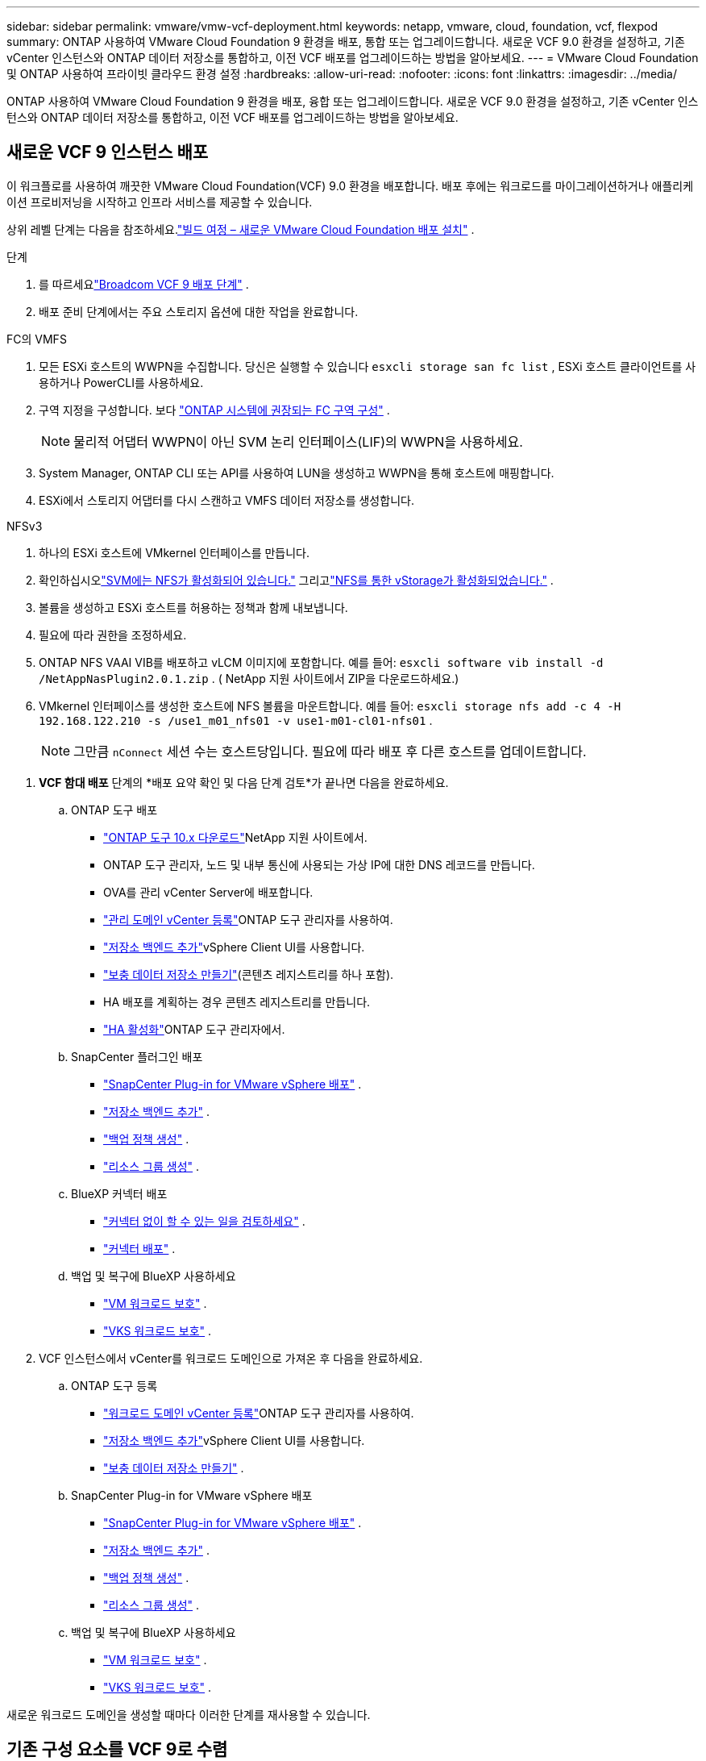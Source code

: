 ---
sidebar: sidebar 
permalink: vmware/vmw-vcf-deployment.html 
keywords: netapp, vmware, cloud, foundation, vcf, flexpod 
summary: ONTAP 사용하여 VMware Cloud Foundation 9 환경을 배포, 통합 또는 업그레이드합니다.  새로운 VCF 9.0 환경을 설정하고, 기존 vCenter 인스턴스와 ONTAP 데이터 저장소를 통합하고, 이전 VCF 배포를 업그레이드하는 방법을 알아보세요. 
---
= VMware Cloud Foundation 및 ONTAP 사용하여 프라이빗 클라우드 환경 설정
:hardbreaks:
:allow-uri-read: 
:nofooter: 
:icons: font
:linkattrs: 
:imagesdir: ../media/


[role="lead"]
ONTAP 사용하여 VMware Cloud Foundation 9 환경을 배포, 융합 또는 업그레이드합니다.  새로운 VCF 9.0 환경을 설정하고, 기존 vCenter 인스턴스와 ONTAP 데이터 저장소를 통합하고, 이전 VCF 배포를 업그레이드하는 방법을 알아보세요.



== 새로운 VCF 9 인스턴스 배포

이 워크플로를 사용하여 깨끗한 VMware Cloud Foundation(VCF) 9.0 환경을 배포합니다.  배포 후에는 워크로드를 마이그레이션하거나 애플리케이션 프로비저닝을 시작하고 인프라 서비스를 제공할 수 있습니다.

상위 레벨 단계는 다음을 참조하세요.link:https://techdocs.broadcom.com/content/dam/broadcom/techdocs/us/en/assets/vmware-cis/vcf/vcf-9.0-vcf-deploy-journey.pdf["빌드 여정 – 새로운 VMware Cloud Foundation 배포 설치"] .

.단계
. 를 따르세요link:https://techdocs.broadcom.com/us/en/vmware-cis/vcf/vcf-9-0-and-later/9-0/deployment/deploying-a-new-vmware-cloud-foundation-or-vmware-vsphere-foundation-private-cloud-/preparing-your-environment.html["Broadcom VCF 9 배포 단계"] .
. 배포 준비 단계에서는 주요 스토리지 옵션에 대한 작업을 완료합니다.


[role="tabbed-block"]
====
.FC의 VMFS
--
. 모든 ESXi 호스트의 WWPN을 수집합니다.  당신은 실행할 수 있습니다 `esxcli storage san fc list` , ESXi 호스트 클라이언트를 사용하거나 PowerCLI를 사용하세요.
. 구역 지정을 구성합니다. 보다 link:https://docs.netapp.com/us-en/ontap/san-config/fc-fcoe-recommended-zoning-configuration.html#dual-fabric-zoning-configurations["ONTAP 시스템에 권장되는 FC 구역 구성"] .
+

NOTE: 물리적 어댑터 WWPN이 아닌 SVM 논리 인터페이스(LIF)의 WWPN을 사용하세요.

. System Manager, ONTAP CLI 또는 API를 사용하여 LUN을 생성하고 WWPN을 통해 호스트에 매핑합니다.
. ESXi에서 스토리지 어댑터를 다시 스캔하고 VMFS 데이터 저장소를 생성합니다.


--
.NFSv3
--
. 하나의 ESXi 호스트에 VMkernel 인터페이스를 만듭니다.
. 확인하십시오link:https://docs.netapp.com/us-en/ontap/task_nas_enable_linux_nfs.html["SVM에는 NFS가 활성화되어 있습니다."] 그리고link:https://docs.netapp.com/us-en/ontap/nfs-admin/enable-disable-vmware-vstorage-over-nfs-task.html["NFS를 통한 vStorage가 활성화되었습니다."] .
. 볼륨을 생성하고 ESXi 호스트를 허용하는 정책과 함께 내보냅니다.
. 필요에 따라 권한을 조정하세요.
. ONTAP NFS VAAI VIB를 배포하고 vLCM 이미지에 포함합니다.  예를 들어: `esxcli software vib install -d /NetAppNasPlugin2.0.1.zip` .  ( NetApp 지원 사이트에서 ZIP을 다운로드하세요.)
. VMkernel 인터페이스를 생성한 호스트에 NFS 볼륨을 마운트합니다.  예를 들어: `esxcli storage nfs add -c 4 -H 192.168.122.210 -s /use1_m01_nfs01 -v use1-m01-cl01-nfs01` .
+

NOTE: 그만큼 `nConnect` 세션 수는 호스트당입니다.  필요에 따라 배포 후 다른 호스트를 업데이트합니다.



--
====
. *VCF 함대 배포* 단계의 *배포 요약 확인 및 다음 단계 검토*가 끝나면 다음을 완료하세요.
+
.. ONTAP 도구 배포
+
*** link:https://docs.netapp.com/us-en/ontap-tools-vmware-vsphere-10/deploy/ontap-tools-deployment.html["ONTAP 도구 10.x 다운로드"]NetApp 지원 사이트에서.
*** ONTAP 도구 관리자, 노드 및 내부 통신에 사용되는 가상 IP에 대한 DNS 레코드를 만듭니다.
*** OVA를 관리 vCenter Server에 배포합니다.
*** link:https://docs.netapp.com/us-en/ontap-tools-vmware-vsphere-10/configure/add-vcenter.html["관리 도메인 vCenter 등록"]ONTAP 도구 관리자를 사용하여.
*** link:https://docs.netapp.com/us-en/ontap-tools-vmware-vsphere-10/configure/add-storage-backend.html["저장소 백엔드 추가"]vSphere Client UI를 사용합니다.
*** link:https://docs.netapp.com/us-en/ontap-tools-vmware-vsphere-10/configure/create-datastore.html["보충 데이터 저장소 만들기"](콘텐츠 레지스트리를 하나 포함).
*** HA 배포를 계획하는 경우 콘텐츠 레지스트리를 만듭니다.
*** link:https://docs.netapp.com/us-en/ontap-tools-vmware-vsphere-10/manage/edit-appliance-settings.html["HA 활성화"]ONTAP 도구 관리자에서.


.. SnapCenter 플러그인 배포
+
*** link:https://docs.netapp.com/us-en/sc-plugin-vmware-vsphere/scpivs44_deploy_snapcenter_plug-in_for_vmware_vsphere_01.html["SnapCenter Plug-in for VMware vSphere 배포"] .
*** link:https://docs.netapp.com/us-en/sc-plugin-vmware-vsphere/scpivs44_add_storage.html["저장소 백엔드 추가"] .
*** link:https://docs.netapp.com/us-en/sc-plugin-vmware-vsphere/scpivs44_create_backup_policies.html["백업 정책 생성"] .
*** link:https://docs.netapp.com/us-en/sc-plugin-vmware-vsphere/scpivs44_create_resource_groups.html["리소스 그룹 생성"] .


.. BlueXP 커넥터 배포
+
*** link:https://docs.netapp.com/us-en/bluexp-setup-admin/concept-connectors.html#what-you-can-do-without-a-connector["커넥터 없이 할 수 있는 일을 검토하세요"] .
*** link:https://docs.netapp.com/us-en/bluexp-setup-admin/concept-modes.html#overview["커넥터 배포"] .


.. 백업 및 복구에 BlueXP 사용하세요
+
*** link:https://docs.netapp.com/us-en/bluexp-backup-recovery/prev-vmware-protect-overview.html["VM 워크로드 보호"] .
*** link:https://docs.netapp.com/us-en/bluexp-backup-recovery/br-use-kubernetes-protect-overview.html["VKS 워크로드 보호"] .




. VCF 인스턴스에서 vCenter를 워크로드 도메인으로 가져온 후 다음을 완료하세요.
+
.. ONTAP 도구 등록
+
*** link:https://docs.netapp.com/us-en/ontap-tools-vmware-vsphere-10/configure/add-vcenter.html["워크로드 도메인 vCenter 등록"]ONTAP 도구 관리자를 사용하여.
*** link:https://docs.netapp.com/us-en/ontap-tools-vmware-vsphere-10/configure/add-storage-backend.html["저장소 백엔드 추가"]vSphere Client UI를 사용합니다.
*** link:https://docs.netapp.com/us-en/ontap-tools-vmware-vsphere-10/configure/create-datastore.html["보충 데이터 저장소 만들기"] .


.. SnapCenter Plug-in for VMware vSphere 배포
+
*** link:https://docs.netapp.com/us-en/sc-plugin-vmware-vsphere/scpivs44_deploy_snapcenter_plug-in_for_vmware_vsphere_01.html["SnapCenter Plug-in for VMware vSphere 배포"] .
*** link:https://docs.netapp.com/us-en/sc-plugin-vmware-vsphere/scpivs44_add_storage.html["저장소 백엔드 추가"] .
*** link:https://docs.netapp.com/us-en/sc-plugin-vmware-vsphere/scpivs44_create_backup_policies.html["백업 정책 생성"] .
*** link:https://docs.netapp.com/us-en/sc-plugin-vmware-vsphere/scpivs44_create_resource_groups.html["리소스 그룹 생성"] .


.. 백업 및 복구에 BlueXP 사용하세요
+
*** link:https://docs.netapp.com/us-en/bluexp-backup-recovery/prev-vmware-protect-overview.html["VM 워크로드 보호"] .
*** link:https://docs.netapp.com/us-en/bluexp-backup-recovery/br-use-kubernetes-protect-overview.html["VKS 워크로드 보호"] .






새로운 워크로드 도메인을 생성할 때마다 이러한 단계를 재사용할 수 있습니다.



== 기존 구성 요소를 VCF 9로 수렴

이미 VCF 차량의 일부 구성 요소를 보유하고 있고 이를 재사용하는 것을 선호할 수도 있습니다.  vCenter 인스턴스를 재사용하는 경우 데이터 저장소는 ONTAP 도구로 프로비저닝되는 경우가 많으며, 이는 VCF의 주요 저장소 역할을 할 수 있습니다.

.필수 조건
* 기존 vCenter 인스턴스가 작동하는지 확인합니다.
* ONTAP 에서 제공하는 데이터 저장소를 사용할 수 있는지 확인하세요.
* 에 대한 액세스를 보장합니다link:https://imt.netapp.com/imt/#welcome["상호 운용성 매트릭스"] .


.단계
. 검토하다link:https://techdocs.broadcom.com/us/en/vmware-cis/vcf/vcf-9-0-and-later/9-0/deployment/converging-your-existing-vsphere-infrastructure-to-a-vcf-or-vvf-platform-/supported-scenarios-to-converge-to-vcf.html["VCF로 수렴하기 위한 지원 시나리오"] .
. ONTAP 에서 프로비저닝한 데이터 저장소를 주 저장소로 사용하여 vCenter 인스턴스를 수렴합니다.
. 다음을 사용하여 지원되는 버전을 확인하세요.link:https://imt.netapp.com/imt/#welcome["상호 운용성 매트릭스"] .
. 치받이link:https://docs.netapp.com/us-en/ontap-tools-vmware-vsphere-10/upgrade/upgrade-ontap-tools.html["ONTAP 도구"] 필요한 경우.
. 업그레이드link:https://docs.netapp.com/us-en/sc-plugin-vmware-vsphere/scpivs44_upgrade.html["VMware vSphere용 SnapCenter 플러그인"] 필요한 경우.




== 기존 VCF 환경을 VCF 9로 업그레이드

표준 업그레이드 프로세스를 사용하여 이전 VCF 배포를 버전 9.0으로 업그레이드합니다.  그 결과, 업그레이드된 관리 및 워크로드 도메인을 갖춘 버전 9.0을 실행하는 VCF 환경이 탄생했습니다.

.필수 조건
* 관리 도메인과 워크로드 도메인을 백업합니다.
* ONTAP 도구와 SnapCenter 플러그인이 VCF 9.0과 호환되는지 확인하세요.  를 따르세요link:https://imt.netapp.com/imt/#welcome["상호 운용성 매트릭스"] 에게link:https://docs.netapp.com/us-en/ontap-tools-vmware-vsphere-10/upgrade/upgrade-ontap-tools.html["ONTAP 도구 업그레이드"] 그리고link:https://docs.netapp.com/us-en/sc-plugin-vmware-vsphere/scpivs44_upgrade.html["VMware vSphere용 SnapCenter 플러그인"] VCF 9에서 지원되는


.단계
. VCF 관리 도메인을 업그레이드합니다.  보다link:https://techdocs.broadcom.com/us/en/vmware-cis/vcf/vcf-9-0-and-later/9-0/deployment/upgrading-cloud-foundation.html["VCF 관리 도메인을 VCF 9로 업그레이드"] 지침을 보려면.
. 모든 VCF 5.x 워크로드 도메인을 업그레이드합니다.  보다link:https://techdocs.broadcom.com/us/en/vmware-cis/vcf/vcf-9-0-and-later/9-0/lifecycle-management/lifecycle-management-of-vcf-core-components/upgrade-workload-domains-to-vcf-5-2.html["VCF 5.x 워크로드 도메인을 VCF 9로 업그레이드"] 지침을 보려면.

